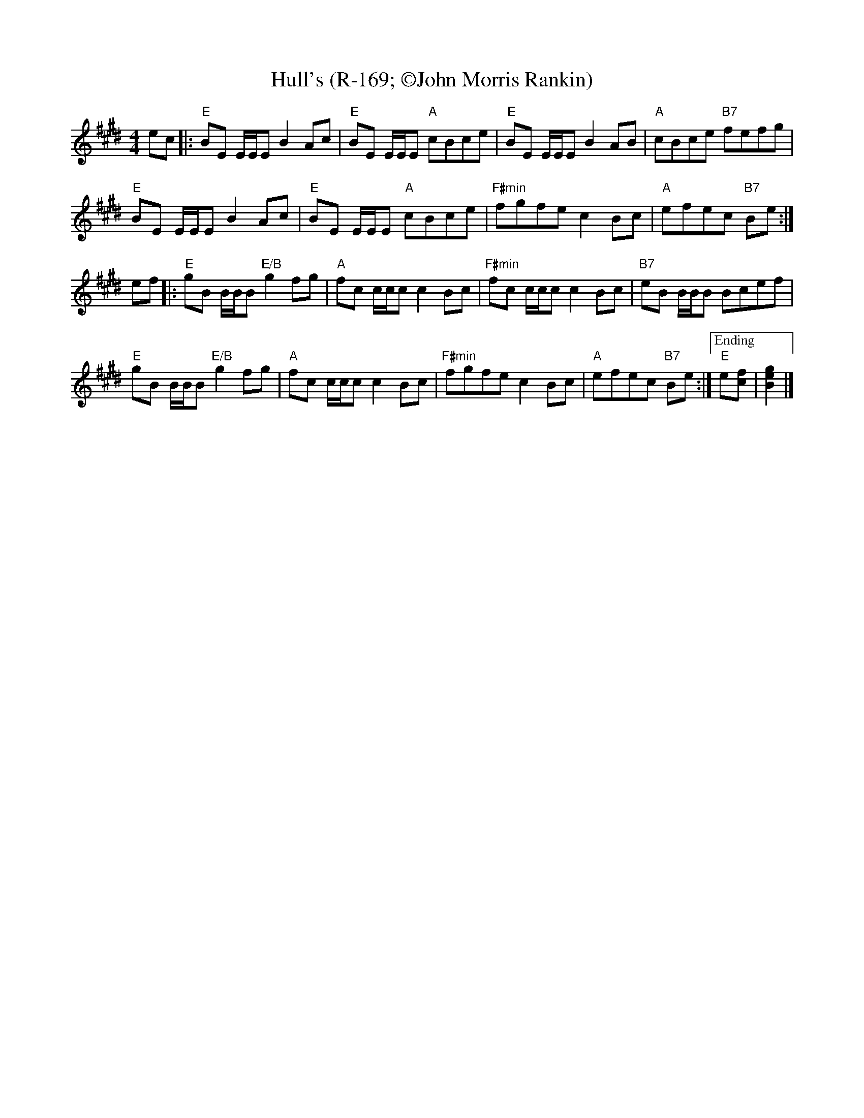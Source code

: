 X:1
T: Hull's (R-169; \251John Morris Rankin)
M: 4/4
L: 1/8
R: reel
F:
K: Emaj
ec |:\
"E"BE E/E/E B2 Ac | "E"BE E/E/E "A"cBce |\
"E"BE E/E/E B2 AB | "A"cBce "B7"fefg |
"E"BE E/E/E B2 Ac | "E"BE E/E/E "A"cBce |\
"F#min"fgfe c2Bc | "A"efec "B7"Be :|
ef |:\
"E"gB B/B/B "E/B"g2fg | "A"fc c/c/c c2Bc |\
"F#min"fc c/c/c c2Bc | "B7"eB B/B/B Bcef |
"E"gB B/B/B "E/B"g2fg | "A"fc c/c/c c2Bc |\
"F#min"fgfe c2Bc | "A"efec "B7"Be :|\
["Ending" "E"e[cf] | [B2e2g2] |]
